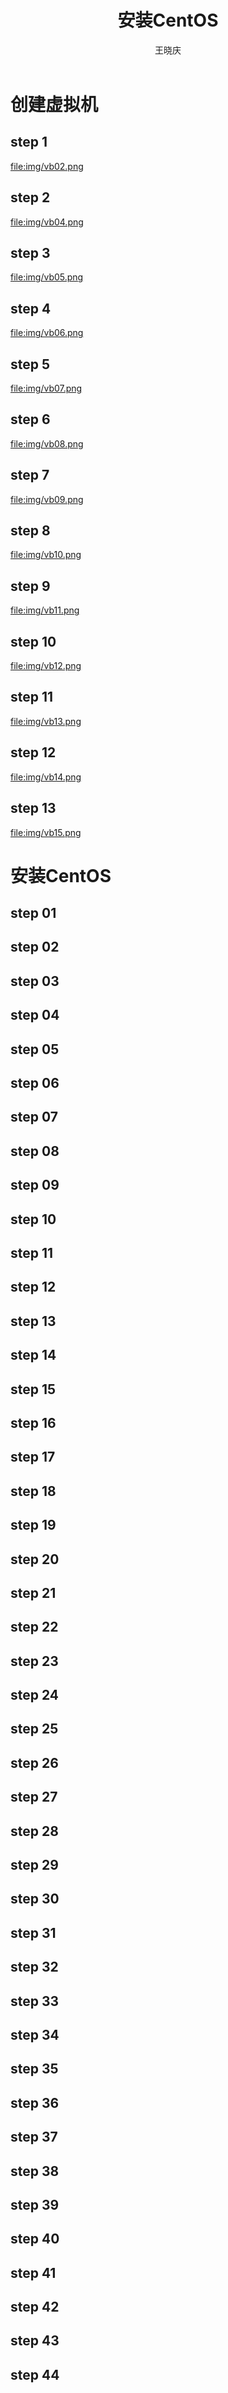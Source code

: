 #+STARTUP: indent
#+TITLE:     安装CentOS
#+AUTHOR:    王晓庆
#+EMAIL:     wangxaoqing@outlook.com
#+DESCRIPTION:
#+KEYWORDS:
#+LANGUAGE:  en
#+OPTIONS:   H:3 num:t toc:1 \n:nil ':t @:t ::t |:t ^:t -:t f:t *:t <:t
#+OPTIONS:   TeX:t LaTeX:t skip:nil d:nil todo:t pri:nil tags:not-in-toc
#+INFOJS_OPT: view:nil toc:nil ltoc:t mouse:underline buttons:0 path:http://orgmode.org/org-info.js
#+EXPORT_SELECT_TAGS: export
#+EXPORT_EXCLUDE_TAGS: noexport
#+LINK_UP:   
#+LINK_HOME: 
#+XSLT:
#+startup: beamer
#+LATEX_CLASS: beamer
#+BEAMER_FRAME_LEVEL: 2
#+BEAMER_HEADER_EXTRA: \institute{wangxiaoqing@outlook.com}
#+LaTeX_CLASS_OPTIONS: [xcolor=svgnames,presentation]
#+LaTeX_CLASS_OPTIONS: [t]
#+LATEX_HEADER:\usecolortheme[named=FireBrick]{structure}\setbeamercovered{transparent}\setbeamertemplate{caption}[numbered]\setbeamertemplate{blocks}[rounded][shadow=true] \usetheme{Darmstadt}\date{\today} \usepackage{tikz}\usepackage{xeCJK}\usepackage{amsmath}\setmainfont{Times New Roman}\setCJKmainfont[BoldFont={Adobe Heiti Std},ItalicFont={Adobe Fangsong Std}]{Adobe Heiti Std}\setCJKsansfont{Adobe Heiti Std}\setCJKmonofont{Adobe Fangsong Std}\usepackage{verbatim}\graphicspath{{figures/}} \definecolor{lstbgcolor}{rgb}{0.9,0.9,0.9} \usepackage{listings}\usepackage{minted} \usepackage{fancyvrb}\usepackage{xcolor}\lstset{escapeinside=`',frameround=ftft,language=C,breaklines=true,keywordstyle=\color{blue!70},commentstyle=\color{red!50!green!50!blue!50},frame=shadowbox,backgroundcolor=\color{yellow!20},rulesepcolor=\color{red!20!green!20!blue!20}}
#+LaTeX_HEADER: \usemintedstyle{default}

* 创建虚拟机
** step 1
#+BEGIN_CENTER
file:img/vb02.png
#+END_CENTER
** step 2
#+BEGIN_CENTER
file:img/vb04.png
#+END_CENTER
** step 3
#+BEGIN_CENTER
file:img/vb05.png
#+END_CENTER
** step 4
#+BEGIN_CENTER
file:img/vb06.png
#+END_CENTER
** step 5
#+BEGIN_CENTER
file:img/vb07.png
#+END_CENTER
** step 6
#+BEGIN_CENTER
file:img/vb08.png
#+END_CENTER
** step 7
#+BEGIN_CENTER
file:img/vb09.png
#+END_CENTER
** step 8
#+BEGIN_CENTER
file:img/vb10.png
#+END_CENTER
** step 9
#+BEGIN_CENTER
file:img/vb11.png
#+END_CENTER
** step 10
#+BEGIN_CENTER
file:img/vb12.png
#+END_CENTER
** step 11
#+BEGIN_CENTER
file:img/vb13.png
#+END_CENTER
** step 12
#+BEGIN_CENTER
file:img/vb14.png
#+END_CENTER
** step 13
#+BEGIN_CENTER
file:img/vb15.png
#+END_CENTER
* 安装CentOS
** step 01
#+BEGIN_CENTER
[[file:img/img01.png]]
#+END_CENTER
** step 02
#+BEGIN_CENTER
[[file:img/img04.png]]
#+END_CENTER
** step 03
#+BEGIN_CENTER
[[file:img/img08.png]]
#+END_CENTER
** step 04
#+BEGIN_CENTER
[[file:img/img09.png]]
#+END_CENTER
** step 05
#+BEGIN_CENTER
[[file:img/img10.png]]
#+END_CENTER
** step 06
#+BEGIN_CENTER
[[file:img/img11.png]]
#+END_CENTER
** step 07
#+BEGIN_CENTER
[[file:img/img13.png]]
#+END_CENTER
** step 08
#+BEGIN_CENTER
[[file:img/img14.png]]
#+END_CENTER
** step 09
#+BEGIN_CENTER
[[file:img/img15.png]]
#+END_CENTER
** step 10
#+BEGIN_CENTER
[[file:img/img16.png]]
#+END_CENTER
** step 11
#+BEGIN_CENTER
[[file:img/img17.png]]
#+END_CENTER
** step 12
#+BEGIN_CENTER
[[file:img/img18.png]]
#+END_CENTER
** step 13
#+BEGIN_CENTER
[[file:img/img20.png]]
#+END_CENTER
** step 14
#+BEGIN_CENTER
[[file:img/img22.png]]
#+END_CENTER
** step 15
#+BEGIN_CENTER
[[file:img/img23.png]]
#+END_CENTER
** step 16
#+BEGIN_CENTER
[[file:img/img24.png]]
#+END_CENTER
** step 17
#+BEGIN_CENTER
[[file:img/img25.png]]
#+END_CENTER
** step 18
#+BEGIN_CENTER
[[file:img/img27.png]]
#+END_CENTER
** step 19
#+BEGIN_CENTER
[[file:img/img28.png]]
#+END_CENTER
** step 20
#+BEGIN_CENTER
[[file:img/img29.png]]
#+END_CENTER
** step 21
#+BEGIN_CENTER
[[file:img/img30.png]]
#+END_CENTER
** step 22
#+BEGIN_CENTER
[[file:img/img31.png]]
#+END_CENTER
** step 23
#+BEGIN_CENTER
[[file:img/img33.png]]
#+END_CENTER
** step 24
#+BEGIN_CENTER
[[file:img/img34.png]]
#+END_CENTER
** step 25
#+BEGIN_CENTER
[[file:img/img35.png]]
#+END_CENTER
** step 26
#+BEGIN_CENTER
[[file:img/img36.png]]
#+END_CENTER
** step 27
#+BEGIN_CENTER
[[file:img/img41.png]]
#+END_CENTER
** step 28
#+BEGIN_CENTER
[[file:img/img42.png]]
#+END_CENTER
** step 29
#+BEGIN_CENTER
[[file:img/img44.png]]
#+END_CENTER
** step 30
#+BEGIN_CENTER
[[file:img/img52.png]]
#+END_CENTER
** step 31
#+BEGIN_CENTER
[[file:img/img53.png]]
#+END_CENTER
** step 32
#+BEGIN_CENTER
[[file:img/img54.png]]
#+END_CENTER
** step 33
#+BEGIN_CENTER
[[file:img/img55.png]]
#+END_CENTER
** step 34
#+BEGIN_CENTER
[[file:img/img56.png]]
#+END_CENTER
** step 35
#+BEGIN_CENTER
[[file:img/img57.png]]
#+END_CENTER
** step 36
#+BEGIN_CENTER
[[file:img/img58.png]]
#+END_CENTER
** step 37
#+BEGIN_CENTER
[[file:img/img59.png]]
#+END_CENTER
** step 38
#+BEGIN_CENTER
[[file:img/img60.png]]
#+END_CENTER
** step 39
#+BEGIN_CENTER
[[file:img/img61.png]]
#+END_CENTER
** step 40
#+BEGIN_CENTER
[[file:img/img63.png]]
#+END_CENTER
** step 41
#+BEGIN_CENTER
[[file:img/img64.png]]
#+END_CENTER
** step 42
#+BEGIN_CENTER
[[file:img/img71.png]]
#+END_CENTER
** step 43
#+BEGIN_CENTER
[[file:img/img73.png]]
#+END_CENTER
** step 44
#+BEGIN_CENTER
[[file:img/img74.png]]
#+END_CENTER
